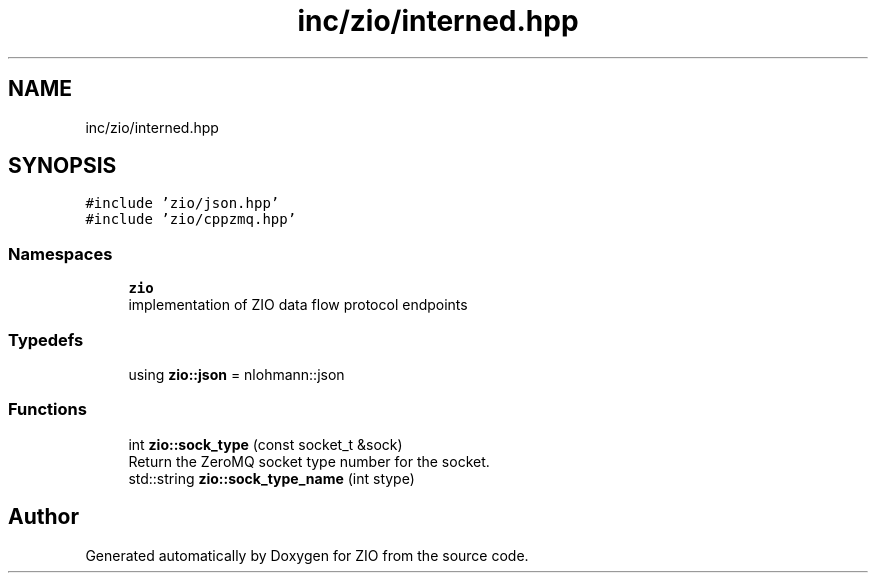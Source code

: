 .TH "inc/zio/interned.hpp" 3 "Wed Mar 18 2020" "ZIO" \" -*- nroff -*-
.ad l
.nh
.SH NAME
inc/zio/interned.hpp
.SH SYNOPSIS
.br
.PP
\fC#include 'zio/json\&.hpp'\fP
.br
\fC#include 'zio/cppzmq\&.hpp'\fP
.br

.SS "Namespaces"

.in +1c
.ti -1c
.RI " \fBzio\fP"
.br
.RI "implementation of ZIO data flow protocol endpoints "
.in -1c
.SS "Typedefs"

.in +1c
.ti -1c
.RI "using \fBzio::json\fP = nlohmann::json"
.br
.in -1c
.SS "Functions"

.in +1c
.ti -1c
.RI "int \fBzio::sock_type\fP (const socket_t &sock)"
.br
.RI "Return the ZeroMQ socket type number for the socket\&. "
.ti -1c
.RI "std::string \fBzio::sock_type_name\fP (int stype)"
.br
.in -1c
.SH "Author"
.PP 
Generated automatically by Doxygen for ZIO from the source code\&.
